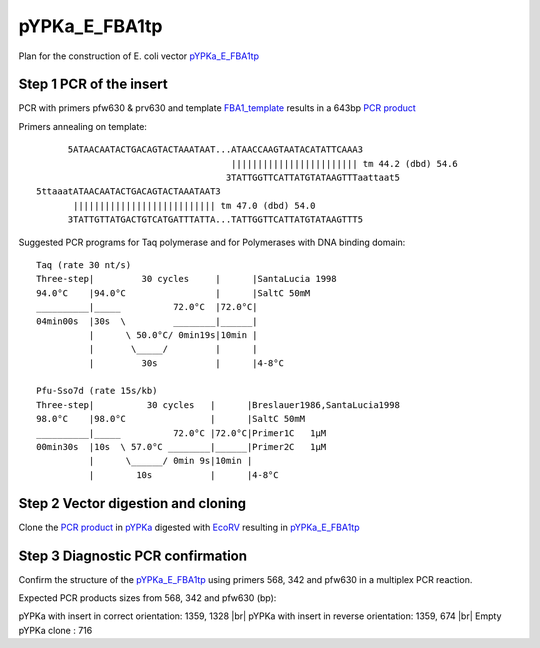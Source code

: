 ==============
pYPKa_E_FBA1tp
==============

Plan for the construction of E. coli vector `pYPKa_E_FBA1tp <./pYPKa_E_FBA1tp.txt>`_

Step 1 PCR of the insert
........................

PCR with primers pfw630 & prv630 and template `FBA1_template <./FBA1_template.txt>`_ results in 
a 643bp `PCR product <./FBA1.txt>`_


Primers annealing on template:
::

       5ATAACAATACTGACAGTACTAAATAAT...ATAACCAAGTAATACATATTCAAA3
                                      |||||||||||||||||||||||| tm 44.2 (dbd) 54.6
                                     3TATTGGTTCATTATGTATAAGTTTaattaat5
 5ttaaatATAACAATACTGACAGTACTAAATAAT3
        ||||||||||||||||||||||||||| tm 47.0 (dbd) 54.0
       3TATTGTTATGACTGTCATGATTTATTA...TATTGGTTCATTATGTATAAGTTT5

Suggested PCR programs for Taq polymerase and for Polymerases with DNA binding domain:
::

 
 Taq (rate 30 nt/s)
 Three-step|         30 cycles     |      |SantaLucia 1998
 94.0°C    |94.0°C                 |      |SaltC 50mM
 __________|_____          72.0°C  |72.0°C|
 04min00s  |30s  \         ________|______|
           |      \ 50.0°C/ 0min19s|10min |
           |       \_____/         |      |
           |         30s           |      |4-8°C
 
 Pfu-Sso7d (rate 15s/kb)
 Three-step|          30 cycles   |      |Breslauer1986,SantaLucia1998
 98.0°C    |98.0°C                |      |SaltC 50mM
 __________|_____          72.0°C |72.0°C|Primer1C   1µM
 00min30s  |10s  \ 57.0°C ________|______|Primer2C   1µM
           |      \______/ 0min 9s|10min |
           |        10s           |      |4-8°C

Step 2 Vector digestion and cloning
...................................

Clone the `PCR product <./FBA1.txt>`_ in `pYPKa <./pYPKa.txt>`_ digested 
with `EcoRV <http://rebase.neb.com/rebase/enz/EcoRV.html>`_ resulting in `pYPKa_E_FBA1tp <./pYPKa_E_FBA1tp.txt>`_


Step 3 Diagnostic PCR confirmation
..................................

Confirm the structure of the `pYPKa_E_FBA1tp <./pYPKa_E_FBA1tp.txt>`_ using primers 568, 342 and pfw630 
in a multiplex PCR reaction.

Expected PCR products sizes from 568, 342 and pfw630 (bp):

pYPKa with insert in correct orientation: 1359, 1328 |br|
pYPKa with insert in reverse orientation: 1359, 674 |br|
Empty pYPKa clone                       : 716 


.. |br| raw:: html

   <br />
